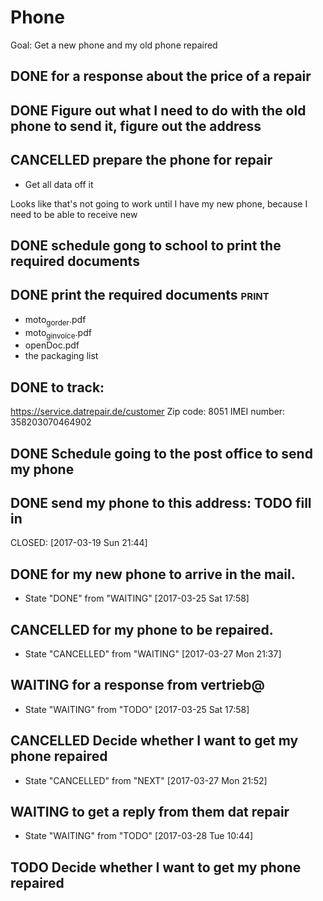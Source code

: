 * Phone
Goal: Get a new phone and my old phone repaired

** DONE for a response about the price of a repair
   CLOSED: [2017-03-16 Thu 10:20]
** DONE Figure out what I need to do with the old phone to send it, figure out the address
   CLOSED: [2017-03-17 Fri 14:07]
** CANCELLED prepare the phone for repair
   CLOSED: [2017-03-19 Sun 21:35]
- Get all data off it
  
Looks like that's not going to work until I have my new phone, because I need to be able to receive new
** DONE schedule gong to school to print the required documents
   CLOSED: [2017-03-19 Sun 21:35]
** DONE print the required documents                                  :print:
   CLOSED: [2017-03-19 Sun 21:35]
- moto_g_order.pdf
- moto_g_invoice.pdf
- openDoc.pdf
- the packaging list
** DONE to track:
   CLOSED: [2017-03-19 Sun 21:35]
https://service.datrepair.de/customer
Zip code: 8051
IMEI number: 358203070464902
** DONE Schedule going to the post office to send my phone
   CLOSED: [2017-03-19 Sun 21:44]
** DONE send my phone to this address: TODO fill in
   CLOSED: [2017-03-19 Sun 21:44] 
** DONE for my new phone to arrive in the mail.
   CLOSED: [2017-03-25 Sat 17:58] SCHEDULED: <2017-04-11 Tue>
   - State "DONE"       from "WAITING"    [2017-03-25 Sat 17:58]
** CANCELLED for my phone to be repaired.
   CLOSED: [2017-03-27 Mon 21:37]
   - State "CANCELLED"  from "WAITING"    [2017-03-27 Mon 21:37]
** WAITING for a response from vertrieb@
   - State "WAITING"    from "TODO"       [2017-03-25 Sat 17:58]
** CANCELLED Decide whether I want to get my phone repaired
   CLOSED: [2017-03-27 Mon 21:52]
   - State "CANCELLED"  from "NEXT"       [2017-03-27 Mon 21:52]
** WAITING to get a reply from them dat repair
   - State "WAITING"    from "TODO"       [2017-03-28 Tue 10:44]
** TODO Decide whether I want to get my phone repaired
